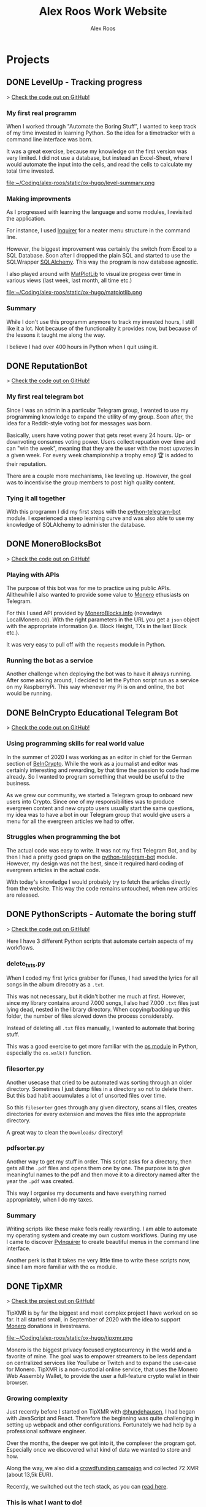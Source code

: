 #+TITLE: Alex Roos Work Website
#+STARTUP: content
# #+HUGO_BASE_DIR: /sshx:tipxmr:/home/tipxmr/alex-roos/
#+HUGO_BASE_DIR: /home/alex/Coding/alex-roos/
# #+HUGO_AUTO_SET_LASTMOD: t
#+AUTHOR: Alex Roos

* Projects
:PROPERTIES:
:EXPORT_HUGO_SECTION: projects
:END:
** DONE LevelUp - Tracking progress
:PROPERTIES:
:EXPORT_FILE_NAME: LevelUp
:EXPORT_HUGO_SECTION: projects
:EXPORT_HUGO_TAGS: python sql sqlalchemy
:EXPORT_HUGO_PUBLISHDATE: 2021-03-01
:END:
> [[https://github.com/AlexRoosWork/LevelUp][Check the code out on GitHub!]]


*** My first real programm
When I worked through "Automate the Boring Stuff", I wanted to keep track of my time invested in learning Python. So the idea for a timetracker with a command line interface was born.

It was a great exercise, because my knowledge on the first version was very limited. I did not use a database, but instead an Excel-Sheet, where I would automate the input into the cells, and read the cells to calculate my total time invested.

file:~/Coding/alex-roos/static/ox-hugo/level-summary.png

*** Making improvments
As I progressed with learning the language and some modules, I revisited the application.

For instance, I used [[https://pypi.org/project/inquirer/][Inquirer]] for a neater menu structure in the command line.

However, the biggest improvement was certainly the switch from Excel to a SQL Database. Soon after I dropped the plain SQL and started to use the SQLWrapper [[https://pypi.org/project/inquirer/][SQLAlchemy]]. This way the program is now database agnostic.

I also played around with [[https://matplotlib.org/][MatPlotLib]] to visualize progess over time in various views (last week, last month, all time etc.)

file:~/Coding/alex-roos/static/ox-hugo/matplotlib.png
*** Summary
While I don't use this programm anymore to track my invested hours, I still like it a lot. Not because of the functionality it provides now, but because of the lessons it taught me along the way.

I believe I had over 400 hours in Python when I quit using it.

** DONE ReputationBot
:PROPERTIES:
:EXPORT_FILE_NAME: ReputationBot
:EXPORT_HUGO_SECTION: projects
:EXPORT_HUGO_TAGS: python sql telegram sqlalchemy
:EXPORT_HUGO_PUBLISHDATE: 2021-03-01
:END:
> [[https://github.com/AlexRoosWork/reputation-bot][Check the code out on GitHub!]]
*** My first real telegram bot
Since I was an admin in a particular Telegram group, I wanted to use my programming knowledge to expand the utility of my group. Soon after, the idea for a Reddit-style voting bot for messages was born.

Basically, users have voting power that gets reset every 24 hours. Up- or downvoting consumes voting power. Users collect repuation over time and can "win the week", meaning that they are the user with the most upvotes in a given week. For every week championship a trophy emoji 🏆 is added to their reputation.

There are a couple more mechanisms, like leveling up. However, the goal was to incentivise the group members to post high quality content.
*** Tying it all together
With this programm I did my first steps with the [[https://python-telegram-bot.readthedocs.io/en/stable/][python-telegram-bot]] module. I experienced a steep learning curve and was also able to use my knowledge of SQLAlchemy to administer the database.
** DONE MoneroBlocksBot
:PROPERTIES:
:EXPORT_FILE_NAME: MoneroBlocksBot
:EXPORT_HUGO_SECTION: projects
:EXPORT_HUGO_TAGS: python crypto telegram
:EXPORT_HUGO_PUBLISHDATE: 2021-03-01
:END:
> [[https://github.com/AlexRoosWork/MoneroBlocksBot][Check the code out on GitHub!]]

*** Playing with APIs
The purpose of this bot was for me to practice using public APIs. Allthewhile I also wanted to provide some value to [[https://www.getmonero.org/][Monero]] ethusiasts on Telegram.

For this I used API provided by [[https://localmonero.co/blocks/api][MoneroBlocks.info]] (nowadays LocalMonero.co). With the right parameters in the URL you get a ~json~ object with the appropriate information (i.e. Block Height, TXs in the last Block etc.).

It was very easy to pull off with the ~requests~ module in Python.
*** Running the bot as a service
Another challenge when deploying the bot was to have it always running. After some asking around, I decided to let the Python script run as a service on my RaspberryPi. This way whenever my Pi is on and online, the bot would be running.
** DONE BeInCrypto Educational Telegram Bot
:PROPERTIES:
:EXPORT_FILE_NAME: BeInCrypto
:EXPORT_HUGO_SECTION: projects
:EXPORT_HUGO_TAGS: telegram python
:EXPORT_HUGO_PUBLISHDATE: 2021-03-01
:END:
> [[https://github.com/AlexRoosWork/BeInCrypto-Telegram-Education][Check the code out on GitHub!]]

*** Using programming skills for real world value
In the summer of 2020 I was working as an editor in chief for the German section of [[https://beincrypto.com/][BeInCrypto]]. While the work as a journalist and editor was certainly interesting and rewarding, by that time the passion to code had me already. So I wanted to program something that would be useful to the business.

As we grew our community, we started a Telegram group to onboard new users into Crypto. Since one of my responsibilities was to produce evergreen content and new crypto users usually start the same questions, my idea was to have a bot in our Telegram group that would give users a menu for all the evergreen articles we had to offer.

*** Struggles when programming the bot
The actual code was easy to write. It was not my first Telegram Bot, and by then I had a pretty good graps on the [[https://python-telegram-bot.org/][python-telegram-bot]] module. However, my design was not the best, since it required hard coding of evergreen articles in the actual code.

With today's knowledge I would probably try to fetch the articles directly from the website. This way the code remains untouched, when new articles are released.
** DONE PythonScripts - Automate the boring stuff
:PROPERTIES:
:EXPORT_FILE_NAME: PythonScripts
:EXPORT_HUGO_SECTION: projects
:EXPORT_HUGO_TAGS: python linux
:EXPORT_HUGO_PUBLISHDATE: 2021-03-01
:END:
> [[https://github.com/AlexRoosWork/PythonScripts][Check the code out on GitHub!]]

Here I have 3 different Python scripts that automate certain aspects of my workflows.

*** delete_txts.py
When I coded my first lyrics grabber for iTunes, I had saved the lyrics for all songs in the album direcotry as a ~.txt~.

This was not necessary, but it didn't bother me much at first. However, since my library contains around 7.000 songs, I also had 7.000 ~.txt~ files just lying dead, nested in the library directory. When copying/backing up this folder, the number of files slowed down the process considerably.

Instead of deleting all ~.txt~ files manually, I wanted to automate that boring stuff.

This was a good exercise to get more familiar with the [[https://docs.python.org/3/library/os.html][os module]] in Python, especially the ~os.walk()~ function.
*** filesorter.py
Another usecase that cried to be automated was sorting through an older directory. Sometimes I just dump files in a directory so not to delete them. But this bad habit accumulates a lot of unsorted files over time.

So this ~filesorter~ goes through any given directory, scans all files, creates directories for every extension and moves the files into the appropriate directory.

A great way to clean the ~Downloads/~ directory!
*** pdfsorter.py
Another way to get my stuff in order. This script asks for a directory, then gets all the ~.pdf~ files and opens them one by one. The purpose is to give meaningful names to the pdf and then move it to a directory named after the year the ~.pdf~ was created.

This way I organise my documents and have everything named appropriately, when I do my taxes.
*** Summary
Writing scripts like these make feels really rewarding. I am able to automate my operating system and create my own custom workflows. During my use I came to discover [[https://github.com/CITGuru/PyInquirer#installation][PyInquirer]] to create beautiful menus in the command line interface.

Another perk is that it takes me very little time to write these scripts now, since I am more familiar with the ~os~ module.
** DONE TipXMR
:PROPERTIES:
:EXPORT_FILE_NAME: TipXMR
:EXPORT_HUGO_SECTION: projects
:EXPORT_HUGO_TAGS: javascript typescript react crypto
:EXPORT_HUGO_PUBLISHDATE: 2021-03-01
:END:
> [[https://github.com/hundehausen/tipxmr][Check the project out on GitHub!]]

TipXMR is by far the biggest and most complex project I have worked on so far. It all started small, in September of 2020 with the idea to support [[https://www.getmonero.org/][Monero]] donations in livestreams.

file:~/Coding/alex-roos/static/ox-hugo/tipxmr.png

Monero is the biggest privacy focused cryptocurrency in the world and a favorite of mine. The goal was to empower streamers to be less dependant on centralized services like YouTube or Twitch and to expand the use-case for Monero. TipXMR is a non-custodial online service, that uses the Monero Web Assembly Wallet, to provide the user a full-feature crypto wallet in their browser.

*** Growing complexity
Just recently before I started on TipXMR with [[https://github.com/hundehausen][@hundehausen]], I had began with JavaScript and React. Therefore the beginning was quite challenging in setting up webpack and other configurations. Fortunately we had help by a professional software engineer.

Over the months, the deeper we got into it, the complexer the program got. Especially once we discovered what kind of data we wanted to store and how.

Along the way, we also did a [[https://ccs.getmonero.org/proposals/tipxmr.live.html][crowdfunding campaign]] and collected 72 XMR (about 13,5k EUR).

Recently, we switched out the tech stack, as you can [[https://tipxmr.live/posts/changing-the-tech-stack/][read here]].

*** This is what I want to do!
My experience with TipXMR has shown me clearly: Coding is the profession for me. I especially enjoyed working in a team with more advanced developers. It is a stark contrast to my early days of a lone keyboard warrior and I noticed that I learn much faster, when I am thrown in the water.

I have learned so much about JavaScript, React, Hooks, Statemanagement, structuring data, interaction with databases and many other small things. Moreover, we also implemented a professional workflow with ~git~ and ~jira~ (canban style board). This way TipXMR is training me to be a good team developer, who is comfortable with version control.

TipXMR is still not finished, but we aim to complete it within 2021.
** DONE My Portfolio Website
:PROPERTIES:
:EXPORT_FILE_NAME: Portfolio
:EXPORT_HUGO_SECTION: projects
:EXPORT_HUGO_TAGS: emacs web
:EXPORT_HUGO_PUBLISHDATE: 2021-03-03
:END:
> [[https://github.com/AlexRoosWork/Portfolio-Website][Check this website out on GitHub!]]

*** Working with Hugo through Doom Emacs and org-mode
A big fascination of mine has always been hosting websites. Being in full control over a site on the internet allows communication with the entire globe. Therefore, I began learning about webhosting.

Along my journey I discovered Hugo - a static site generator. Hugo uses markdown files to generate beautiful, lean webpages, which makes it ideal for blogs or a website like this.

Moreover, I am able to leverage other tools from my tech stack, namely [[Doom Emacs]] and [[https://orgmode.org/][org-mode]]. For those that don't know, org-mode is basically another markdown format. However, it is very feature rich. For instance, I can create codeblocks in any language and execute them within the file. Like this:

#+begin_src sh
ls
#+end_src

#+begin_src
#+RESULTS:
| alex-roos-website.org |
| archetypes            |
| config.toml           |
| content               |
| data                  |
| layouts               |
| readme.org            |
| resources             |
| static                |
| themes                |
#+end_src

Amazing, isn't it? I am getting carried away!

The package [[https://ox-hugo.scripter.co/][ox-hugo]] allows me to export my single ~.org~ file to Hugo, along with images, formatting etc. It creates markdown files in the appropriate directories for Hugo to reach.
*** Making changes to the default settings
The ~alex-roos-website.org~ file provides basically all the content on the website, such as this article. But for the landing page, I have actually created a custom ~layouts/index.html~.

Since the site is fairly light-weight I wrote some CSS inline. I know this is not something to do, but for my purposes here, it did the trick.

Nevertheless, I still need a custom ~/static/style.css~ sheet, to add a breakpoint on my portrait for small devices and to center the images in articles.
*** Updating the website
To update the website I use the ~SPC m e H A~ key chord in org-mode. This exports my file directly to my VPS. From there I simply ~ssh~ into the VPS, ~rm -rf public/~ and ~hugo~ to generate the new site based on the new markdown files. ~hugo~ generates the ~public/~ folder that [[https://nginx.org/en/][NGINX]] routes any requests to.

This ox-hugo export means I do not have to worry about image files being in the wrong location. It also generates the folder structure to bundle articles like [[Thoughts]] and [[Projects]].

Anyway, I'm a big fan.
* Thoughts
:PROPERTIES:
:EXPORT_HUGO_SECTION: thoughts
:END:
** DONE .#learn2code
:PROPERTIES:
:EXPORT_FILE_NAME: learn2code
:EXPORT_HUGO_SECTION: thoughts
:EXPORT_HUGO_TAGS: python linux
:EXPORT_HUGO_PUBLISHDATE: 2021-03-01
:END:
*** My HelloWorld Experience
Growing up, I have always been interested in computers. My passion was mostly playing computer games. But as long as everything was working, I did not look under the hood.
*** Java
When I was 13 or so, my father gave a "Java 6 for Dummies" book to me. I tried the "Hello World", but just the setup process of the IDE in Windows was too cumbersome for me. The syntax was not looking welcoming either (/"How do create these curly braces again?!"/).

So, I gave up and did not pursue Java further.
*** Ruby
While doing an internship in 2016 at a Berlin start-up, I got fascinated by the idea of writing code again.

This time I picked up Ruby on Rails and went through an online course by [[https://teamtreehouse.com/][TeamTreehouse]]. Ruby showed me that the syntax did not have to complex, but I was lacking a usecase to practise.

Also, my general knowledge of computers was lacking and doing everything around the actual code writing threw me off once more.
*** Python
During my time as a journalist at [[https://www.btc-echo.de/author/alexander-roos/][BTC-ECHO]] in 2018, I was learning a lot about [[Cryptocurrencies and Cryptography]]. The tech space simply fascinated me. The idea started to grow, that instead of simply sitting on the sidelines and reporting on the developments, I could be a part of the community of people "actually doing something".

It should also be mentioned that around the same time, the hashtag ~#learn2code~ was going around on Twitter. And yes, it all made sense: Technology is the future, and I should be able to actually use it.

But this time I did some research first: What languages are in demand? What's a good computer language to start with? The answer for me was [[Python]].
*** Getting comfortable with computers
So I took the #learn2code hashtag to heart and started teaching myself to code in summer of 2019. By then I knew much more about computers and quickly found myself enjoying the learning process.

Soon after - towards the end of 2019 - I ditched my MacBook Pro for a [[GNU/Linux]] machine. Gradually, I familiarised myself with the UNIX system and philosophy.

A big step was working through the book "[[https://automatetheboringstuff.com/][Automate the Boring Stuff]]", since it provided an immediate use-case for my everyday life.

file:~/Coding/alex-roos/static/automate.jpg
*** What has kept me going
As any programmer may attest to: there are moments, where the program just won't work. Hours upon hours are spent looking through StackOverflow, until suddenly: *it works*. This feeling of overcoming the struggle, and making something work has kept me hooked on writing code.

Another big plus is the utility, which can be created. It's not only fun coding, you actually get something back from it.
** DONE Python
:PROPERTIES:
:EXPORT_FILE_NAME: python
:EXPORT_HUGO_SECTION: thoughts
:EXPORT_HUGO_TAGS: opensource python
:EXPORT_HUGO_PUBLISHDATE: 2021-03-01
:END:
*** Falling in love with programming
Python was the first computer language that I studied seriously. Over time I have fallen in love with the Zen of Python and learned a lot about broader principles of coding.

#+begin_src
The Zen of Python, by Tim Peters

Beautiful is better than ugly.
Explicit is better than implicit.
Simple is better than complex.
Complex is better than complicated.
Flat is better than nested.
Sparse is better than dense.
Readability counts.
Special cases aren't special enough to break the rules.
Although practicality beats purity.
Errors should never pass silently.
Unless explicitly silenced.
In the face of ambiguity, refuse the temptation to guess.
There should be one-- and preferably only one --obvious way to do it.
Although that way may not be obvious at first unless you're Dutch.
Now is better than never.
Although never is often better than *right* now.
If the implementation is hard to explain, it's a bad idea.
If the implementation is easy to explain, it may be a good idea.
Namespaces are one honking great idea -- let's do more of those!
#+end_src

As I mentioned in [[.#learn2code]], Python provides me actual utility. Early on I wrote a program to track my hours invested in learning the language. By now my window manger is configured with Python and I have many scripts to automate boring stuff.
*** Learning to use framworks and read documentation
Since the syntax of Python is fairly easy, I was able to focus on the important skills. Using any framework or module requires reading and _understanding_ the documentation. This is a skill that I have developed greatly over the almost 2 years of teaching myself to code. Another is - of course - to use a search engine.

With the many modules Python has to offer, I was able to boost my own skills and developed several Telegram bots. My proudest achievement in this regard would be the [[ReputationBot]].
*** Customizing my desktop using Python :ATTACH:
:PROPERTIES:
:ID:       a9c8f134-9b60-4baa-b106-ed7b28882d4e
:END:
Nowadays, Python is my most comfortable language. As I mentioned, its functionality even comes into use on my own desktop. On my journey with tiling window managers, and after much frustration with [[https://i3wm.org/][i3]] and [[https://awesomewm.org/][awesome]], I discovered [[http://www.qtile.org/][qtile]].

Since qtile is written in Python the configuration is also a ~.py~ file. This means that I can write my own functions to feed the top bar widgets.


[[file:~/Coding/alex-roos/static/ox-hugo/topbar-qtile.png]]

For instance, the price of Monero and Bitcoin widgets I made myself. They are simply API calls to [[https://api.coinpaprika.com/#operation/getTickers][Coinpaprika]] packaged in a qtile widget.

#+begin_src python
def get_cryptoprice(tickerid):
    """Query coinpaprika API for USD price. Return price as int."""
    url = "https://api.coinpaprika.com/v1/tickers/" + tickerid
    try:
        resp = requests.get(url)
    except:
        resp = '{"quotes": {"USD": {"price": "loading"}}}'

    data = json.loads(resp.content)
    price = round(data["quotes"]["USD"]["price"])
    return price


def get_xmr_price():
    price = get_cryptoprice("xmr-monero")
    return f'{price}{fa.icons["dollar-sign"]}'


def get_btc_price():
    price = get_cryptoprice("btc-bitcoin")
    return f'{price}{fa.icons["dollar-sign"]}'


def get_xmr_btc():
    """Calculate xmr/btc via usd price of both"""
    ratio = round(get_cryptoprice("xmr-monero") / get_cryptoprice("btc-bitcoin"), 4)
    output = f"({str(ratio)} btc)"
    return output
#+end_src

This is just one example of the many benefits, I draw from Python in my own environment.
** DONE GNU/Linux
:PROPERTIES:
:EXPORT_FILE_NAME: linux
:EXPORT_HUGO_SECTION: thoughts
:EXPORT_HUGO_TAGS: opensource linux
:EXPORT_HUGO_PUBLISHDATE: 2021-03-02
:END:
*** First contact with Linux
In my teens I once wanted to install Linux on my Windows Gaming machine. A friend of my father was a Linux user and had given me an installation CD. I installed it and found myself disappointed: The gaming support was very poor and since that was all I was interested in, I saw no point in using it.

*** Rediscovering GNU/Linux
But in 2019, driven by a desire to use open source software, I got interested in Linux again. After testing it for a while on an older computer, I finally made the switch and got myself a [[https://www.tuxedocomputers.com/][Tuxedo Computer]].

It was obvious that the operating system and distributions had come a long way since my earlier experience. For instance, nowadays Steam in combination with [[https://www.protondb.com/][Proton]] allows for many games to be played on Linux.

For some time I used the pre-installed TuxedoOS distribution, but then curiousity got me.
*** Distro hopping and landing on Manjaro :ATTACH:
:PROPERTIES:
:ID:       52f7251e-3136-423b-ba81-d10c37082377
:END:
I installed and tried various flavors, like Mint and Kubuntu, but eventually made my way to the Arch-based Manjaro. My journey taught me a lot about computers, like "What is a kernel?" or "What is a package manager?".

At the time of writing, I use [[https://manjaro.org/][Manjaro]] with a combination of KDE as the desktop manager and qtile as a window manager.

[[file:~/Coding/alex-roos/static/ox-hugo/fetch.png]]

*** The little things...
What I absolutely love about my setup is that I can customize it however I want. While it is time consuming and sometimes frustrating, I find that in the end I get rewarded not only by a feeling of accomplishment, but also by a sleek and well-fitted computing experience.

Linux offers many advantages and once one becomes familiar with them, they can be leveraged to great effect. For example, I have all my ~dotfiles~ (configs for ~rofi~, ~qtile~, ~zsh~, ~doom~) in one repository with systemlinks to their appropriate config folders. This way I have a central point for my system config, can easily back it up and deploy it on other machines. Powered by open source tools.

*** "Why, yes, of course I FLOSS"
Over time I have developed a burning fashion for Free and Open Source Software (FLOSS). Often times it means going out of my way to get something to work. But, in the end I have a deeper understanding of the stuff I'm using and hold the reigns myself.

I truly believe that FLOSS can lead to a more free and just world.
** DONE Doom Emacs
:PROPERTIES:
:EXPORT_FILE_NAME: doom
:EXPORT_HUGO_SECTION: thoughts
:EXPORT_HUGO_TAGS: opensource emacs
:EXPORT_HUGO_PUBLISHDATE: 2021-03-02
:END:
*** IDEs I have used
When I started to code with [[Python]], my first IDE was [[https://www.jetbrains.com/pycharm/][PyCharm]]. In contrast to the clunky Java IDE I had tried to install early on when I tried to [[.#learn2code]], PyCharm was easy to use and looked good, too!

Nevertheless, I then switched to [[https://vscodium.com/][VSCodium]] (basically VSCode, minus the telemetry), because of recommendations from friends.
*** Doom
But then, in March of 2020, I was recommended [[https://github.com/hlissner/doom-emacs][Doom Emacs]]. This lead me down the Emacs rabbit hole: learning all the different key chords, tools, workflows and even a little elisp.

file:~/Coding/alex-roos/static/ox-hugo/doom.png

Doom takes a central place in my personal setup now and I use it for all kinds of purposes:
- [[https://orgmode.org/][org-mode]] to organise thoughts and write blogs such as this.
- [[https://www.emacswiki.org/emacs/TrampMode][tramp]] to ssh into remote machines and edit files within Doom.
- [[https://www.emacswiki.org/emacs/Magit][magit]] to interact with git repos
- [[https://www.emacswiki.org/emacs/DiredMode][dired]] to manage files
- the different language modes as my IDE (mostly Python, JavaScript and HTML)

** TODO Git
:EXPORT_FILE_NAME: git
:EXPORT_HUGO_SECTION: thoughts
:EXPORT_HUGO_TAGS: opensource framework
:END:
** TODO Cryptocurrencies and Cryptography
:PROPERTIES:
:EXPORT_FILE_NAME: crypto
:EXPORT_HUGO_SECTION: thoughts
:EXPORT_HUGO_TAGS: opensource crypto
:EXPORT_HUGO_PUBLISHDATE: 2021-03-03
:END:
*** Falling down the Bitcoin rabbit hole
The end of my studies in /"Management, Philosophy & Economics"/ coincided with a peaked interest in Bitcoin near the end of 2016. So, for the topic of my thesis I chose to write about "Blockchain Technology". After finishing my studies, I started at BTC-ECHO to write about developments in the space.

Researching the articles I had to write, I learned much about cryptography, PGP, and adverserial thinking. Gradually my interested shifted from the economic implications to the actual technology itself.

To understand Bitcoin, I needed to know what a hash is, how a blockchain uses these hashes for a Proof-of-Work and so on. This is what basically got me interested in computer sciences again.
*** Cryptography is all around us
The aquired knowledge proofs useful to this day. I was amazed to learn that asymmetric cryptography is all around us, from the websites to the messengers. Everything that needs security, benefits from public key cryptography.

While I certainly don't understand the cryptography itself, I can still utilise it. Just imagine my amazement, when I figured out how to use the ~.ssh/~ to automatically - and more securely - establish a contection to remote machines.

*** Cryptocurrencies are the future
My fascination with cryptocurrencies has not waned. I find it especially thrilling to create programs that interact with cryptocurrencies in some way, like [[MoneroBlocksBot]] or [[TipXMR]].
** TODO HTML/CSS
:PROPERTIES:
:EXPORT_FILE_NAME: html
:EXPORT_HUGO_SECTION: thoughts
:EXPORT_HUGO_TAGS: web framework
:END:
** TODO JavaScript and TypeScript
:PROPERTIES:
:EXPORT_FILE_NAME: javascript
:EXPORT_HUGO_SECTION: thoughts
:EXPORT_HUGO_TAGS: opensource javascript
:END:
** TODO Frameworks
:PROPERTIES:
:EXPORT_FILE_NAME: frameworks
:EXPORT_HUGO_SECTION: thoughts
:EXPORT_HUGO_TAGS: opensource framework
:END:
** TODO RaspberryPi, Server and Networking
* Pages
:PROPERTIES:
:EXPORT_HUGO_CUSTOM_FRONT_MATTER: :noauthor true :nocomment true :nodate true :nopaging true :noread true
:EXPORT_HUGO_MENU: :menu main
:EXPORT_HUGO_SECTION: pages
:EXPORT_HUGO_WEIGHT: auto
:END:
** CV :ATTACH:
:PROPERTIES:
:EXPORT_FILE_NAME: CV
:ID:       13cca72f-91a3-4f7c-87a4-5b9a65ad5c69
:EXPORT_HUGO_MENU: :menu nil
:END:

[[file:~/Coding/alex-roos/static/ox-hugo/CV.jpg]]
